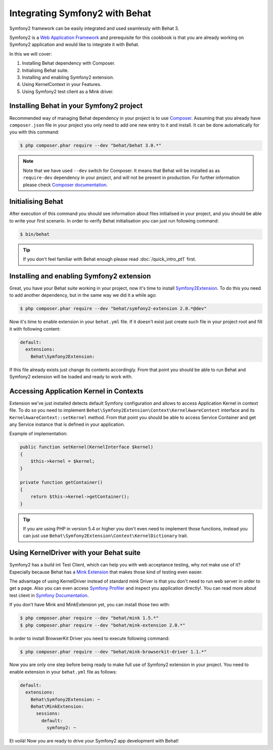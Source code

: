 Integrating Symfony2 with Behat
===============================

Symfony2 framework can be easily integrated and used seamlessly with Behat 3.

Symfony2 is a `Web Application Framework <http://symfony.com/>`_
and prerequisite for this cookbook is that you are already working on Symfony2 application
and would like to integrate it with Behat.

In this we will cover:

#. Installing Behat dependency with Composer.

#. Initialising Behat suite.

#. Installing and enabling Symfony2 extension.

#. Using KernelContext in your Features.

#. Using Symfony2 test client as a Mink driver.

Installing Behat in your Symfony2 project
-----------------------------------------

Recommended way of managing Behat dependency in your project is to use `Composer <https://getcomposer.org/)>`_.
Assuming that you already have ``composer.json`` file in your project you only need to add one new entry to it and install.
It can be done automatically for you with this command:

.. code-block:: bash

    $ php composer.phar require --dev "behat/behat 3.0.*"

.. note::

    Note that we have used ``--dev`` switch for Composer.
    It means that Behat will be installed as as ``require-dev`` dependency in your project, and will not be present in production.
    For further information please check `Composer documentation <https://getcomposer.org/doc/04-schema.md#require-dev>`_.

Initialising Behat
------------------

After execution of this command you should see information about files initialised in your project,
and you should be able to write your first scenario.
In order to verify Behat initialisation you can just run following command:

.. code-block:: bash

    $ bin/behat

.. tip::

    If you don't feel familiar with Behat enough please read :doc:`/quick_intro_pt1` first.

Installing and enabling Symfony2 extension
------------------------------------------

Great, you have your Behat suite working in your project, now it's time to install `Symfony2Extension <https://github.com/Behat/Symfony2Extension>`_.
To do this you need to add another dependency, but in the same way we did it a while ago:

.. code-block:: bash

    $ php composer.phar require --dev "behat/symfony2-extension 2.0.*@dev"

Now it's time to enable extension in your ``behat.yml`` file.
If it doesn't exist just create such file in your project root and fill it with following content:

.. code-block:: yaml

    default:
      extensions:
        Behat\Symfony2Extension:

If this file already exists just change its contents accordingly.
From that point you should be able to run Behat and Symfony2 extension will be loaded and ready to work with.

Accessing Application Kernel in Contexts
----------------------------------------

Extension we've just installed detects default Symfony configuration and allows
to access Application Kernel in context file. To do so you need to implement ``Behat\Symfony2Extension\Context\KernelAwareContext`` interface
and its ``KernelAwareContext::setKernel`` method.
From that point you should be able to access Service Container and get any Service instance that is defined in your application.

Example of implementation:

.. code-block:: php

    public function setKernel(KernelInterface $kernel)
    {
        $this->kernel = $kernel;
    }

    private function getContainer()
    {
        return $this->kernel->getContainer();
    }

.. tip::

    If you are using PHP in version 5.4 or higher you don't even need to implement those functions, instead you can just use ``Behat\Symfony2Extension\Context\KernelDictionary`` trait.

Using KernelDriver with your Behat suite
----------------------------------------

Symfony2 has a build int Test Client, which can help you with web acceptance testing, why not make use of it?
Especially because Behat has a `Mink Extension <http://mink.behat.org>`_ that makes those kind of testing even easier.

The advantage of using KernelDriver instead of standard mink Driver is that you don't need to run web server in order to get a page.
Also you can even access `Symfony Profiler <http://symfony.com/doc/current/cookbook/testing/profiling.html>`_ and inspect you application directly!.
You can read more about test client in `Symfony Documentation <http://symfony.com/doc/current/book/testing.html#your-first-functional-test>`_.

If you don't have Mink and MinkExtension yet, you can install those two with:

.. code-block:: bash

    $ php composer.phar require --dev "behat/mink 1.5.*"
    $ php composer.phar require --dev "behat/mink-extension 2.0.*"

In order to install BrowserKit Driver you need to execute following command:

.. code-block:: bash

    $ php composer.phar require --dev "behat/mink-browserkit-driver 1.1.*"

Now you are only one step before being ready to make full use of Symfony2 extension in your project.
You need to enable extension in your ``behat.yml`` file as follows:

.. code-block:: yaml

    default:
      extensions:
        Behat\Symfony2Extension: ~
        Behat\MinkExtension:
          sessions:
            default:
              symfony2: ~

Et voilà! Now you are ready to drive your Symfony2 app development with Behat!
